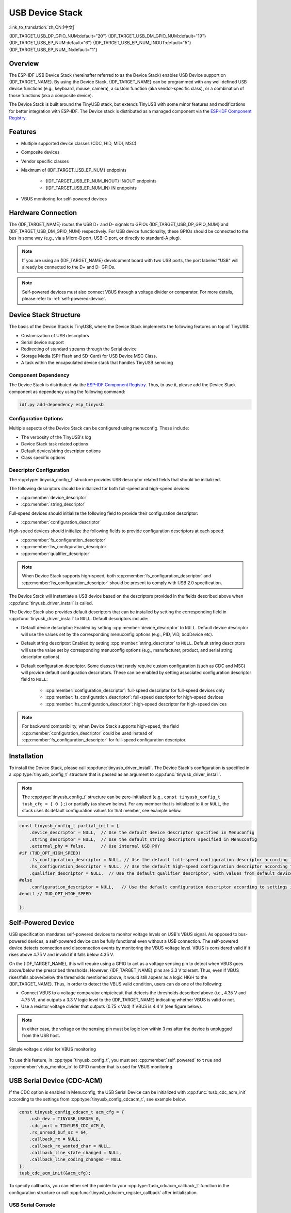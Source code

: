 USB Device Stack
=================

:link_to_translation:`zh_CN:[中文]`

{IDF_TARGET_USB_DP_GPIO_NUM:default="20"}
{IDF_TARGET_USB_DM_GPIO_NUM:default="19"}
{IDF_TARGET_USB_EP_NUM:default="6"}
{IDF_TARGET_USB_EP_NUM_INOUT:default="5"}
{IDF_TARGET_USB_EP_NUM_IN:default="1"}

Overview
--------

The ESP-IDF USB Device Stack (hereinafter referred to as the Device Stack) enables USB Device support on {IDF_TARGET_NAME}. By using the Device Stack, {IDF_TARGET_NAME} can be programmed with any well defined USB device functions (e.g., keyboard, mouse, camera), a custom function (aka vendor-specific class), or a combination of those functions (aka a composite device).

The Device Stack is built around the TinyUSB stack, but extends TinyUSB with some minor features and modifications for better integration with ESP-IDF. The Device stack is distributed as a managed component via the `ESP-IDF Component Registry <https://components.espressif.com/components/espressif/esp_tinyusb>`__.

Features
--------

- Multiple supported device classes (CDC, HID, MIDI, MSC)
- Composite devices
- Vendor specific classes
- Maximum of {IDF_TARGET_USB_EP_NUM} endpoints

    - {IDF_TARGET_USB_EP_NUM_INOUT} IN/OUT endpoints
    - {IDF_TARGET_USB_EP_NUM_IN} IN endpoints

- VBUS monitoring for self-powered devices

.. Todo: Refactor USB hardware connect into a separate guide

Hardware Connection
-------------------

The {IDF_TARGET_NAME} routes the USB D+ and D- signals to GPIOs {IDF_TARGET_USB_DP_GPIO_NUM} and {IDF_TARGET_USB_DM_GPIO_NUM} respectively. For USB device functionality, these GPIOs should be connected to the bus in some way (e.g., via a Micro-B port, USB-C port, or directly to standard-A plug).

.. figure:: ../../../_static/usb-board-connection.png
    :align: center
    :alt: Connection of an USB GPIOs directly to a USB standard-A plug
    :figclass: align-center

.. note::

    If you are using an {IDF_TARGET_NAME} development board with two USB ports, the port labeled "USB" will already be connected to the D+ and D- GPIOs.

.. note::

    Self-powered devices must also connect VBUS through a voltage divider or comparator. For more details, please refer to :ref:`self-powered-device`.

Device Stack Structure
----------------------

The basis of the Device Stack is TinyUSB, where the Device Stack implements the following features on top of TinyUSB:

- Customization of USB descriptors
- Serial device support
- Redirecting of standard streams through the Serial device
- Storage Media (SPI-Flash and SD-Card) for USB Device MSC Class.
- A task within the encapsulated device stack that handles TinyUSB servicing

Component Dependency
^^^^^^^^^^^^^^^^^^^^

The Device Stack is distributed via the `ESP-IDF Component Registry <https://components.espressif.com/components/espressif/esp_tinyusb>`__. Thus, to use it, please add the Device Stack component as dependency using the following command:

.. code:: bash

    idf.py add-dependency esp_tinyusb

Configuration Options
^^^^^^^^^^^^^^^^^^^^^

Multiple aspects of the Device Stack can be configured using menuconfig. These include:

- The verbosity of the TinyUSB's log
- Device Stack task related options
- Default device/string descriptor options
- Class specific options

.. _descriptors-configuration:

Descriptor Configuration
^^^^^^^^^^^^^^^^^^^^^^^^

The :cpp:type:`tinyusb_config_t` structure provides USB descriptor related fields that should be initialized.

The following descriptors should be initialized for both full-speed and high-speed devices:

- :cpp:member:`device_descriptor`
- :cpp:member:`string_descriptor`

Full-speed devices should initialize the following field to provide their configuration descriptor:

- :cpp:member:`configuration_descriptor`

High-speed devices should initialize the following fields to provide configuration descriptors at each speed:

- :cpp:member:`fs_configuration_descriptor`
- :cpp:member:`hs_configuration_descriptor`
- :cpp:member:`qualifier_descriptor`

.. note::

    When Device Stack supports high-speed, both :cpp:member:`fs_configuration_descriptor` and :cpp:member:`hs_configuration_descriptor` should be present to comply with USB 2.0 specification.

The Device Stack will instantiate a USB device based on the descriptors provided in the fields described above when :cpp:func:`tinyusb_driver_install` is called.

The Device Stack also provides default descriptors that can be installed by setting the corresponding field in :cpp:func:`tinyusb_driver_install` to ``NULL``. Default descriptors include:

- Default device descriptor: Enabled by setting :cpp:member:`device_descriptor` to ``NULL``. Default device descriptor will use the values set by the corresponding menuconfig options (e.g., PID, VID, bcdDevice etc).
- Default string descriptor: Enabled by setting :cpp:member:`string_descriptor` to ``NULL``. Default string descriptors will use the value set by corresponding menuconfig options (e.g., manufacturer, product, and serial string descriptor options).
- Default configuration descriptor. Some classes that rarely require custom configuration (such as CDC and MSC) will provide default configuration descriptors. These can be enabled by setting associated configuration descriptor field to ``NULL``:

    - :cpp:member:`configuration_descriptor`: full-speed descriptor for full-speed devices only
    - :cpp:member:`fs_configuration_descriptor`: full-speed descriptor for high-speed devices
    - :cpp:member:`hs_configuration_descriptor`: high-speed descriptor for high-speed devices

.. note::

    For backward compatibility, when Device Stack supports high-speed, the field :cpp:member:`configuration_descriptor` could be used instead of :cpp:member:`fs_configuration_descriptor` for full-speed configuration descriptor.

Installation
------------

To install the Device Stack, please call :cpp:func:`tinyusb_driver_install`. The Device Stack's configuration is specified in a :cpp:type:`tinyusb_config_t` structure that is passed as an argument to :cpp:func:`tinyusb_driver_install`.

.. note::

    The :cpp:type:`tinyusb_config_t` structure can be zero-initialized (e.g., ``const tinyusb_config_t tusb_cfg = { 0 };``) or partially (as shown below). For any member that is initialized to ``0`` or ``NULL``, the stack uses its default configuration values for that member, see example below.

.. code-block:: c

    const tinyusb_config_t partial_init = {
        .device_descriptor = NULL,  // Use the default device descriptor specified in Menuconfig
        .string_descriptor = NULL,  // Use the default string descriptors specified in Menuconfig
        .external_phy = false,      // Use internal USB PHY
    #if (TUD_OPT_HIGH_SPEED)
        .fs_configuration_descriptor = NULL, // Use the default full-speed configuration descriptor according to settings in Menuconfig
        .hs_configuration_descriptor = NULL, // Use the default high-speed configuration descriptor according to settings in Menuconfig
        .qualifier_descriptor = NULL,  // Use the default qualifier descriptor, with values from default device descriptor
    #else
        .configuration_descriptor = NULL,   // Use the default configuration descriptor according to settings in Menuconfig
    #endif // TUD_OPT_HIGH_SPEED

    };

.. _self-powered-device:

Self-Powered Device
-------------------

USB specification mandates self-powered devices to monitor voltage levels on USB's VBUS signal. As opposed to bus-powered devices, a self-powered device can be fully functional even without a USB connection. The self-powered device detects connection and disconnection events by monitoring the VBUS voltage level. VBUS is considered valid if it rises above 4.75 V and invalid if it falls below 4.35 V.

On the {IDF_TARGET_NAME}, this will require using a GPIO to act as a voltage sensing pin to detect when VBUS goes above/below the prescribed thresholds. However, {IDF_TARGET_NAME} pins are 3.3 V tolerant. Thus, even if VBUS rises/falls above/below the thresholds mentioned above, it would still appear as a logic HIGH to the {IDF_TARGET_NAME}. Thus, in order to detect the VBUS valid condition, users can do one of the following:

- Connect VBUS to a voltage comparator chip/circuit that detects the thresholds described above (i.e., 4.35 V and 4.75 V), and outputs a 3.3 V logic level to the {IDF_TARGET_NAME} indicating whether VBUS is valid or not.
- Use a resistor voltage divider that outputs (0.75 x Vdd) if VBUS is 4.4 V (see figure below).

.. note::

    In either case, the voltage on the sensing pin must be logic low within 3 ms after the device is unplugged from the USB host.

.. figure:: ../../../_static/diagrams/usb/usb_vbus_voltage_monitor.png
    :align: center
    :alt: Simple voltage divider for VBUS monitoring
    :figclass: align-center

    Simple voltage divider for VBUS monitoring

To use this feature, in :cpp:type:`tinyusb_config_t`, you must set :cpp:member:`self_powered` to ``true`` and :cpp:member:`vbus_monitor_io` to GPIO number that is used for VBUS monitoring.

USB Serial Device (CDC-ACM)
---------------------------

If the CDC option is enabled in Menuconfig, the USB Serial Device can be initialized with :cpp:func:`tusb_cdc_acm_init` according to the settings from :cpp:type:`tinyusb_config_cdcacm_t`, see example below.

.. code-block:: c

    const tinyusb_config_cdcacm_t acm_cfg = {
        .usb_dev = TINYUSB_USBDEV_0,
        .cdc_port = TINYUSB_CDC_ACM_0,
        .rx_unread_buf_sz = 64,
        .callback_rx = NULL,
        .callback_rx_wanted_char = NULL,
        .callback_line_state_changed = NULL,
        .callback_line_coding_changed = NULL
    };
    tusb_cdc_acm_init(&acm_cfg);

To specify callbacks, you can either set the pointer to your :cpp:type:`tusb_cdcacm_callback_t` function in the configuration structure or call :cpp:func:`tinyusb_cdcacm_register_callback` after initialization.

USB Serial Console
^^^^^^^^^^^^^^^^^^

The USB Serial Device allows the redirection of all standard input/output streams (stdin, stdout, stderr) to USB. Thus, calling standard library input/output functions such as ``printf()`` will result into the data being sent/received over USB instead of UART.

Users should call :cpp:func:`esp_tusb_init_console` to switch the standard input/output streams to USB, and :cpp:func:`esp_tusb_deinit_console` to switch them back to UART.

USB Mass Storage Device (MSC)
-----------------------------

If the MSC ``CONFIG_TINYUSB_MSC_ENABLED`` option is enabled in Menuconfig, the ESP Chip can be used as USB MSC Device. The storage media (SPI-Flash or SD-Card) can be initialized as shown below.

- SPI-Flash

.. code-block:: c

    static esp_err_t storage_init_spiflash(wl_handle_t *wl_handle)
    {
        ***
        esp_partition_t *data_partition = esp_partition_find_first(ESP_PARTITION_TYPE_DATA, ESP_PARTITION_SUBTYPE_DATA_FAT, NULL);
        ***
        wl_mount(data_partition, wl_handle);
        ***
    }
    storage_init_spiflash(&wl_handle);

    const tinyusb_msc_spiflash_config_t config_spi = {
        .wl_handle = wl_handle
    };
    tinyusb_msc_storage_init_spiflash(&config_spi);


- SD-Card

.. code-block:: c

    static esp_err_t storage_init_sdmmc(sdmmc_card_t **card)
    {
        ***
        sdmmc_host_t host = SDMMC_HOST_DEFAULT();
        sdmmc_slot_config_t slot_config = SDMMC_SLOT_CONFIG_DEFAULT();
        // For SD Card, set bus width to use

        slot_config.width = 4;
        slot_config.clk = CONFIG_EXAMPLE_PIN_CLK;
        slot_config.cmd = CONFIG_EXAMPLE_PIN_CMD;
        slot_config.d0 = CONFIG_EXAMPLE_PIN_D0;
        slot_config.d1 = CONFIG_EXAMPLE_PIN_D1;
        slot_config.d2 = CONFIG_EXAMPLE_PIN_D2;
        slot_config.d3 = CONFIG_EXAMPLE_PIN_D3;
        slot_config.flags |= SDMMC_SLOT_FLAG_INTERNAL_PULLUP;

        sd_card = (sdmmc_card_t *)malloc(sizeof(sdmmc_card_t));
        (*host.init)();
        sdmmc_host_init_slot(host.slot, (const sdmmc_slot_config_t *) &slot_config);
        sdmmc_card_init(&host, sd_card);
        ***
    }
    storage_init_sdmmc(&card);

    const tinyusb_msc_sdmmc_config_t config_sdmmc = {
        .card = card
    };
    tinyusb_msc_storage_init_sdmmc(&config_sdmmc);


Application Examples
--------------------

The table below describes the code examples available in the directory :example:`peripherals/usb/device`:

.. list-table::
   :widths: 35 65
   :header-rows: 1

   * - Code Example
     - Description
   * - :example:`peripherals/usb/device/tusb_console`
     - How to set up {IDF_TARGET_NAME} chip to get log output via Serial Device connection
   * - :example:`peripherals/usb/device/tusb_serial_device`
     - How to set up {IDF_TARGET_NAME} chip to work as a USB Serial Device
   * - :example:`peripherals/usb/device/tusb_midi`
     - How to set up {IDF_TARGET_NAME} chip to work as a USB MIDI Device
   * - :example:`peripherals/usb/device/tusb_hid`
     - How to set up {IDF_TARGET_NAME} chip to work as a USB Human Interface Device
   * - :example:`peripherals/usb/device/tusb_msc`
     - How to set up {IDF_TARGET_NAME} chip to work as a USB Mass Storage Device
   * - :example:`peripherals/usb/device/tusb_composite_msc_serialdevice`
     - How to set up {IDF_TARGET_NAME} chip to work as a Composite USB Device (MSC + CDC)
